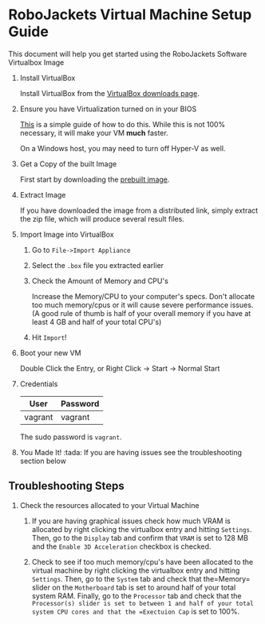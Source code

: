 
* RoboJackets Virtual Machine Setup Guide

This document will help you get started using the RoboJackets Software Virtualbox Image

1. Install VirtualBox

   Install VirtualBox from the [[https://www.virtualbox.org/wiki/Downloads][VirtualBox downloads page]].

2. Ensure you have Virtualization turned on in your BIOS

   [[http://www.howtogeek.com/213795/how-to-enable-intel-vt-x-in-your-computers-bios-or-uefi-firmware/][This]] is a simple guide of how to do this.
   While this is not 100% necessary, it will make your VM *much* faster.

   On a Windows host, you may need to turn off Hyper-V as well.

3. Get a Copy of the built Image

   First start by downloading the [[https://mega.nz/file/Mt92RKBJ#VLEr90clh9LhZDLTOzTHe-eKJqmjz-OF11ue2PNmUlQ][prebuilt image]].

4. Extract Image

   If you have downloaded the image from a distributed link, simply extract the zip file, which will produce several result files.

5. Import Image into VirtualBox

   1. Go to =File->Import Appliance=

      [[file:http://i.imgur.com/keQmMy4.png]]

   2. Select the =.box= file you extracted earlier

      [[file:http://i.imgur.com/3S2Pgt3.png]]

   3. Check the Amount of Memory and CPU's

      Increase the Memory/CPU to your computer's specs. Don't allocate too much memory/cpus or it will cause severe performance issues.
      (A good rule of thumb is half of your overall memory if you have at least 4 GB and half of your total CPU's)

      [[file:http://i.imgur.com/P8Adm2a.png]]
   4. Hit =Import=!
      
6. Boot your new VM

   Double Click the Entry, or Right Click -> Start -> Normal Start

7. Credentials

   |---------+----------|
   | User    | Password |
   |---------+----------|
   | vagrant | vagrant  |
   |---------+----------|

   The sudo password is =vagrant=.

8. You Made It! :tada:
    If you are having issues see the troubleshooting section below
    
** Troubleshooting Steps

1. Check the resources allocated to your Virtual Machine
    1. If you are having graphical issues check how much VRAM is allocated by right clicking the virtualbox entry and hitting =Settings=. Then, go to the =Display= tab and confirm that =VRAM= is set to 128 MB and the =Enable 3D Acceleration= checkbox is checked. 
        
    2. Check to see if too much memory/cpu's have been allocated to the virtual machine by right clicking the virtualbox entry and hitting =Settings=. Then, go to the =System= tab and check that the=Memory= slider on the =Motherboard= tab is set to around half of your total system RAM. Finally, go to the =Processor= tab and check that the =Processor(s) slider is set to between 1 and half of your total system CPU cores and that the =Exectuion Cap= is set to 100%.
    
